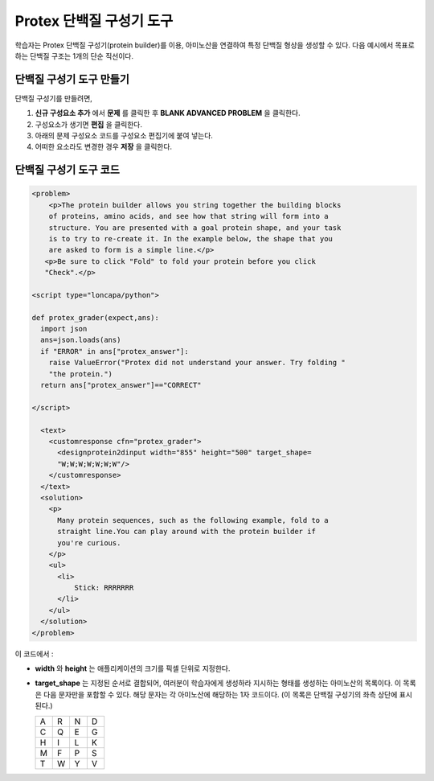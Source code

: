 .. _Protein Builder:

############################
Protex 단백질 구성기 도구
############################

학습자는 Protex 단백질 구성기(protein builder)를 이용, 아미노산을 연결하여 특정 단백질 형상을 생성할 수 있다. 다음 예시에서 목표로 하는 단백질 구조는 1개의 단순 직선이다.


.. image:: ../../../shared/building_and_running_chapters/Images/ProteinBuilder.png
  :alt: Image of the protein builder

.. _Create the Protein Builder:

********************************
단백질 구성기 도구 만들기
********************************

단백질 구성기를 만들려면,

#. **신규 구성요소 추가** 에서  **문제** 를 클릭한 후 **BLANK ADVANCED PROBLEM** 을 클릭한다.
#. 구성요소가 생기면 **편집** 을 클릭한다.
#. 아래의 문제 구성요소 코드를 구성요소 편집기에 붙여 넣는다.
#. 어떠한 요소라도 변경한 경우 **저장** 을 클릭한다.

.. _Protein Builder Code:

*************************
단백질 구성기 도구 코드
*************************

.. code-block:: xml

  <problem>
      <p>The protein builder allows you string together the building blocks
      of proteins, amino acids, and see how that string will form into a 
      structure. You are presented with a goal protein shape, and your task
      is to try to re-create it. In the example below, the shape that you
      are asked to form is a simple line.</p> 
     <p>Be sure to click "Fold" to fold your protein before you click 
     "Check".</p>

  <script type="loncapa/python">

  def protex_grader(expect,ans):
    import json
    ans=json.loads(ans)
    if "ERROR" in ans["protex_answer"]:
      raise ValueError("Protex did not understand your answer. Try folding "
      "the protein.")
    return ans["protex_answer"]=="CORRECT"

  </script>
 
    <text>
      <customresponse cfn="protex_grader">
        <designprotein2dinput width="855" height="500" target_shape=
        "W;W;W;W;W;W;W"/>
      </customresponse>
    </text>
    <solution>
      <p>
        Many protein sequences, such as the following example, fold to a 
        straight line.You can play around with the protein builder if 
        you're curious.
      </p>
      <ul>
        <li>
            Stick: RRRRRRR
        </li>
      </ul>
    </solution>
  </problem>

이 코드에서 :
 
* **width** 와 **height** 는 애플리케이션의 크기를 픽셀 단위로 지정한다.
* **target_shape** 는 지정된 순서로 결합되어, 여러분이 학습자에게 생성하라 지시하는 형태를 생성하는 아미노산의 목록이다. 이 목록은 다음 문자만을 포함할 수 있다. 해당 문자는 각 아미노산에 해당하는 1자 코드이다. (이 목록은 단백질 구성기의 좌측 상단에 표시된다.)

  .. list-table::
     :widths: 15 15 15 15
     :header-rows: 0

     * - A
       - R
       - N
       - D
     * - C
       - Q
       - E
       - G
     * - H
       - I
       - L
       - K
     * - M
       - F
       - P
       - S
     * - T
       - W
       - Y
       - V

